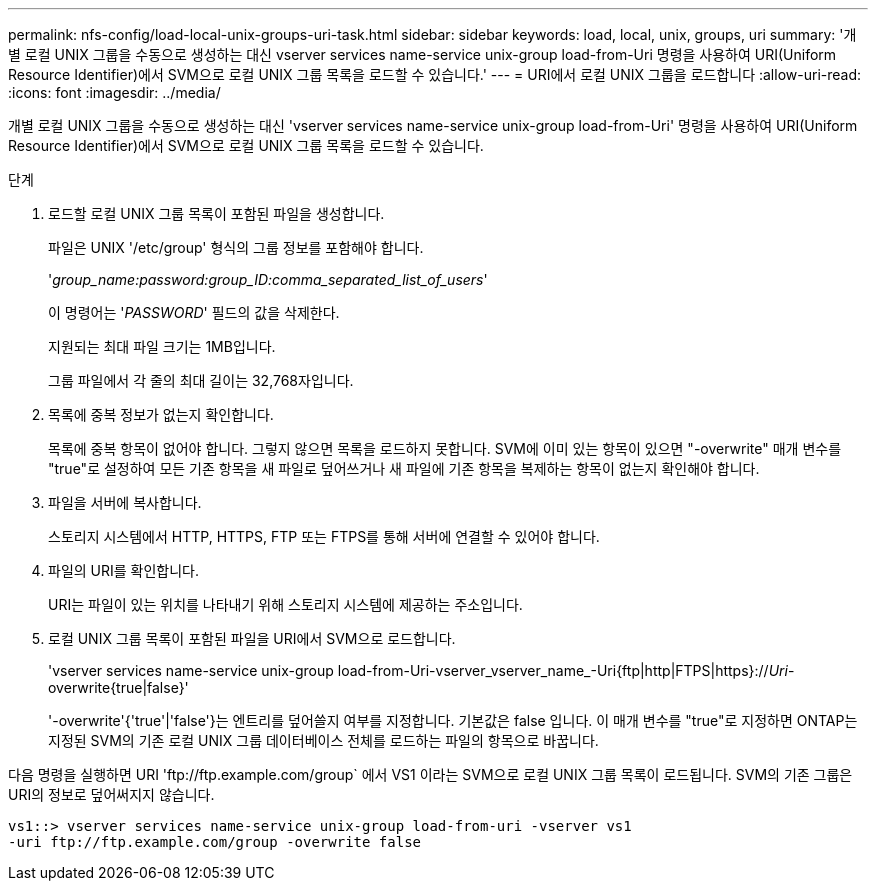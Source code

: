 ---
permalink: nfs-config/load-local-unix-groups-uri-task.html 
sidebar: sidebar 
keywords: load, local, unix, groups, uri 
summary: '개별 로컬 UNIX 그룹을 수동으로 생성하는 대신 vserver services name-service unix-group load-from-Uri 명령을 사용하여 URI(Uniform Resource Identifier)에서 SVM으로 로컬 UNIX 그룹 목록을 로드할 수 있습니다.' 
---
= URI에서 로컬 UNIX 그룹을 로드합니다
:allow-uri-read: 
:icons: font
:imagesdir: ../media/


[role="lead"]
개별 로컬 UNIX 그룹을 수동으로 생성하는 대신 'vserver services name-service unix-group load-from-Uri' 명령을 사용하여 URI(Uniform Resource Identifier)에서 SVM으로 로컬 UNIX 그룹 목록을 로드할 수 있습니다.

.단계
. 로드할 로컬 UNIX 그룹 목록이 포함된 파일을 생성합니다.
+
파일은 UNIX '/etc/group' 형식의 그룹 정보를 포함해야 합니다.

+
'_group_name:password:group_ID:comma_separated_list_of_users_'

+
이 명령어는 '_PASSWORD_' 필드의 값을 삭제한다.

+
지원되는 최대 파일 크기는 1MB입니다.

+
그룹 파일에서 각 줄의 최대 길이는 32,768자입니다.

. 목록에 중복 정보가 없는지 확인합니다.
+
목록에 중복 항목이 없어야 합니다. 그렇지 않으면 목록을 로드하지 못합니다. SVM에 이미 있는 항목이 있으면 "-overwrite" 매개 변수를 "true"로 설정하여 모든 기존 항목을 새 파일로 덮어쓰거나 새 파일에 기존 항목을 복제하는 항목이 없는지 확인해야 합니다.

. 파일을 서버에 복사합니다.
+
스토리지 시스템에서 HTTP, HTTPS, FTP 또는 FTPS를 통해 서버에 연결할 수 있어야 합니다.

. 파일의 URI를 확인합니다.
+
URI는 파일이 있는 위치를 나타내기 위해 스토리지 시스템에 제공하는 주소입니다.

. 로컬 UNIX 그룹 목록이 포함된 파일을 URI에서 SVM으로 로드합니다.
+
'vserver services name-service unix-group load-from-Uri-vserver_vserver_name_-Uri{ftp|http|FTPS|https}://_Uri_-overwrite{true|false}'

+
'-overwrite'{'true'|'false'}는 엔트리를 덮어쓸지 여부를 지정합니다. 기본값은 false 입니다. 이 매개 변수를 "true"로 지정하면 ONTAP는 지정된 SVM의 기존 로컬 UNIX 그룹 데이터베이스 전체를 로드하는 파일의 항목으로 바꿉니다.



다음 명령을 실행하면 URI '+ftp://ftp.example.com/group+` 에서 VS1 이라는 SVM으로 로컬 UNIX 그룹 목록이 로드됩니다. SVM의 기존 그룹은 URI의 정보로 덮어써지지 않습니다.

[listing]
----
vs1::> vserver services name-service unix-group load-from-uri -vserver vs1
-uri ftp://ftp.example.com/group -overwrite false
----